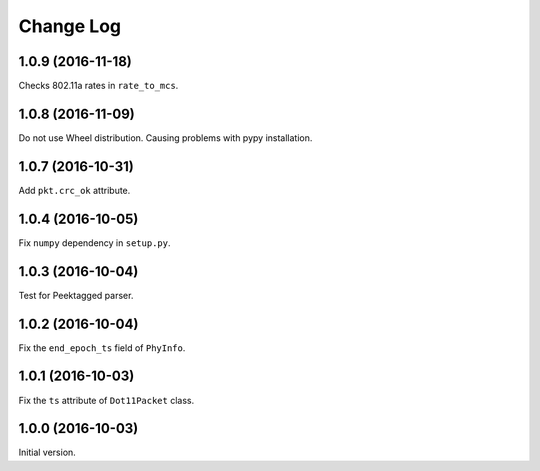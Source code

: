 Change Log
==========

1.0.9 (2016-11-18)
------------------

Checks 802.11a rates in ``rate_to_mcs``.

1.0.8 (2016-11-09)
------------------

Do not use Wheel distribution. Causing problems with pypy installation.

1.0.7 (2016-10-31)
------------------

Add ``pkt.crc_ok`` attribute.


1.0.4 (2016-10-05)
------------------

Fix ``numpy`` dependency in ``setup.py``.

1.0.3 (2016-10-04)
------------------

Test for Peektagged parser.


1.0.2 (2016-10-04)
------------------

Fix the ``end_epoch_ts`` field of ``PhyInfo``.

1.0.1 (2016-10-03)
------------------

Fix the ``ts`` attribute of ``Dot11Packet`` class.


1.0.0 (2016-10-03)
------------------

Initial version.
